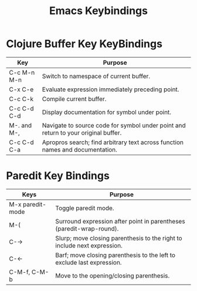#+title: Emacs Keybindings

* Clojure Buffer Key KeyBindings

|Key           | Purpose                                                                          |
|------------------------------------------+------------------------------------------------------|
|C-c M-n M-n   |Switch to namespace of current buffer.                                            |
|C-x C-e	   |Evaluate expression immediately preceding point.                                  |
|C-c C-k	   |Compile current buffer.                                                           |
|C-c C-d C-d   |Display documentation for symbol under point.                                     | 
|M-. and M-,   |Navigate to source code for symbol under point and return to your original buffer.|
|C-c C-d C-a   |Apropros search; find arbitrary text across function names and documentation.     |

* Paredit Key Bindings

|Keys	           |Purpose                                                                 |
|------------------------------------------+------------------------------------------------|
|M-x paredit-mode  |Toggle paredit mode.                                                    |
|M-(	           |Surround expression after point in parentheses (paredit-wrap-round).    |
|C-→	           |Slurp; move closing parenthesis to the right to include next expression.|
|C-←	           |Barf; move closing parenthesis to the left to exclude last expression.  |
|C-M-f, C-M-b	   |Move to the opening/closing parenthesis.                                |